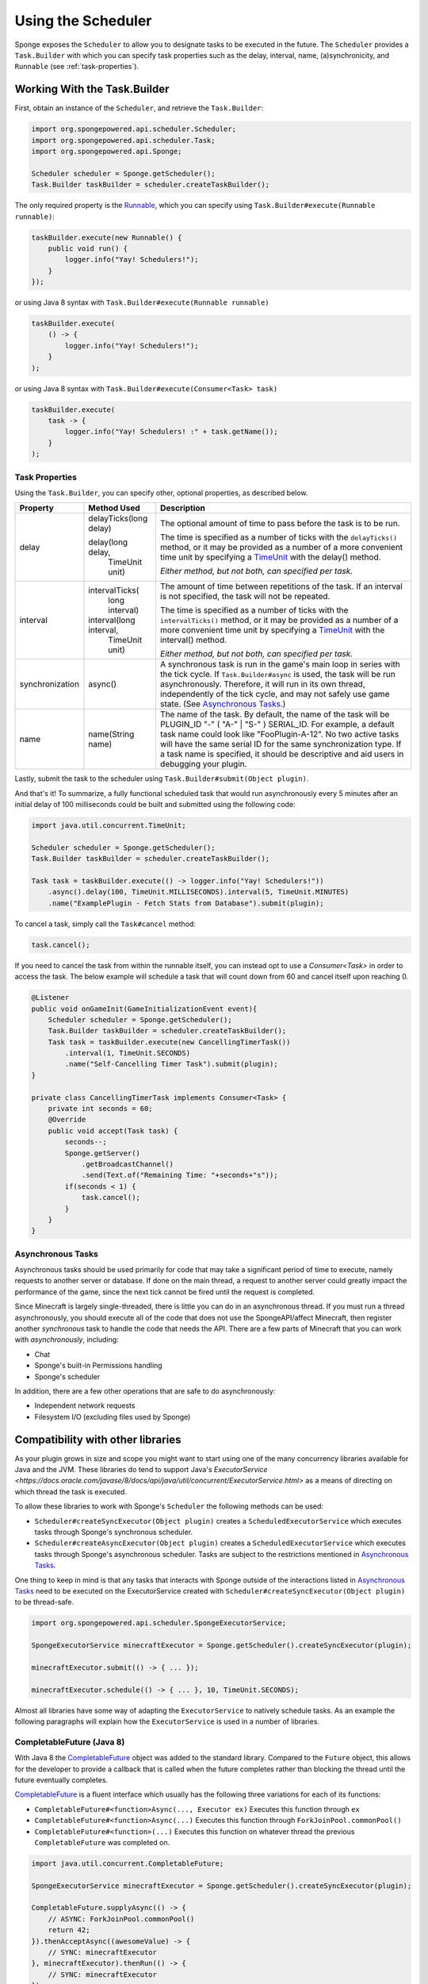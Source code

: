 ===================
Using the Scheduler
===================

Sponge exposes the ``Scheduler`` to allow you to designate tasks to be executed in the future. The
``Scheduler`` provides a ``Task.Builder`` with which you can specify task properties such as the delay, interval,
name, (a)synchronicity, and ``Runnable`` (see :ref:`task-properties`).

Working With the Task.Builder
=============================

First, obtain an instance of the ``Scheduler``, and retrieve the ``Task.Builder``:

.. code-block:: java

    import org.spongepowered.api.scheduler.Scheduler;
    import org.spongepowered.api.scheduler.Task;
    import org.spongepowered.api.Sponge;

    Scheduler scheduler = Sponge.getScheduler();
    Task.Builder taskBuilder = scheduler.createTaskBuilder();

The only required property is the `Runnable <http://docs.oracle.com/javase/7/docs/api/java/lang/Runnable.html>`_,
which you can specify using ``Task.Builder#execute(Runnable runnable)``:

.. code-block:: java

    taskBuilder.execute(new Runnable() {
        public void run() {
            logger.info("Yay! Schedulers!");
        }
    });

or using Java 8 syntax with ``Task.Builder#execute(Runnable runnable)``

.. code-block:: java

    taskBuilder.execute(
        () -> {
            logger.info("Yay! Schedulers!");
        }
    );

or using Java 8 syntax with ``Task.Builder#execute(Consumer<Task> task)``

.. code-block:: java

    taskBuilder.execute(
        task -> {
            logger.info("Yay! Schedulers! :" + task.getName());
        }
    );

.. _task-properties:

Task Properties
~~~~~~~~~~~~~~~

Using the ``Task.Builder``, you can specify other, optional properties, as described below.

.. _TimeUnit: http://docs.oracle.com/javase/8/docs/api/java/util/concurrent/TimeUnit.html

+-----------------+-------------------------+--------------------------------------------------------------------------+
| Property        | Method Used             | Description                                                              |
+=================+=========================+==========================================================================+
| delay           |  delayTicks(long delay) | The optional amount of time to pass before the task is to be run.        |
|                 |                         |                                                                          |
|                 |  delay(long delay,      | The time is specified as a number of ticks with the ``delayTicks()``     |
|                 |        TimeUnit unit)   | method, or it may be provided as a number of a more convenient time      |
|                 |                         | unit by specifying a TimeUnit_ with the delay() method.                  |
|                 |                         |                                                                          |
|                 |                         | *Either method, but not both, can specified per task.*                   |
+-----------------+-------------------------+--------------------------------------------------------------------------+
| interval        |  intervalTicks(         | The amount of time between repetitions of the task.  If an interval is   |
|                 |          long interval) | not specified, the task will not be repeated.                            |
|                 |                         |                                                                          |
|                 |                         | The time is specified as a number of ticks with the ``intervalTicks()``  |
|                 |                         | method, or it may be provided as a number of a more convenient time      |
|                 |  interval(long interval,| unit by specifying a TimeUnit_ with the interval() method.               |
|                 |          TimeUnit unit) |                                                                          |
|                 |                         | *Either method, but not both, can specified per task.*                   |
+-----------------+-------------------------+--------------------------------------------------------------------------+
| synchronization | async()                 | A synchronous task is run in the game's main loop in series with the     |
|                 |                         | tick cycle. If ``Task.Builder#async`` is used, the task will be run      |
|                 |                         | asynchronously. Therefore, it will run in its own thread, independently  |
|                 |                         | of the tick cycle, and may not safely use game state.                    |
|                 |                         | (See `Asynchronous Tasks`_.)                                             |
+-----------------+-------------------------+--------------------------------------------------------------------------+
| name            | name(String name)       | The name of the task. By default, the name of the task will be           |
|                 |                         | PLUGIN_ID "-" ( "A-" | "S-" ) SERIAL_ID. For example, a default task name|
|                 |                         | could look like "FooPlugin-A-12". No two active tasks will have the same |
|                 |                         | serial ID for the same synchronization type. If a task name is specified,|
|                 |                         | it should be descriptive and aid users in debugging your plugin.         |
+-----------------+-------------------------+--------------------------------------------------------------------------+

Lastly, submit the task to the scheduler using ``Task.Builder#submit(Object plugin)``.

And that's it! To summarize, a fully functional scheduled task that would run asynchronously every 5 minutes after an
initial delay of 100 milliseconds could be built and submitted using the following code:

.. code-block:: java

    import java.util.concurrent.TimeUnit;

    Scheduler scheduler = Sponge.getScheduler();
    Task.Builder taskBuilder = scheduler.createTaskBuilder();

    Task task = taskBuilder.execute(() -> logger.info("Yay! Schedulers!"))
        .async().delay(100, TimeUnit.MILLISECONDS).interval(5, TimeUnit.MINUTES)
        .name("ExamplePlugin - Fetch Stats from Database").submit(plugin);

To cancel a task, simply call the ``Task#cancel`` method:

.. code-block:: java

	task.cancel();

If you need to cancel the task from within the runnable itself, you can instead opt to use a `Consumer<Task>` in order to
access the task. The below example will schedule a task that will count down from 60 and cancel itself upon reaching 0.

.. code-block:: java

    @Listener
    public void onGameInit(GameInitializationEvent event){
        Scheduler scheduler = Sponge.getScheduler();
        Task.Builder taskBuilder = scheduler.createTaskBuilder();
        Task task = taskBuilder.execute(new CancellingTimerTask())
            .interval(1, TimeUnit.SECONDS)
            .name("Self-Cancelling Timer Task").submit(plugin);
    }

    private class CancellingTimerTask implements Consumer<Task> {
        private int seconds = 60;
        @Override
        public void accept(Task task) {
            seconds--;
            Sponge.getServer()
                .getBroadcastChannel()
                .send(Text.of("Remaining Time: "+seconds+"s"));
            if(seconds < 1) {
                task.cancel();
            }
        }
    }
    
Asynchronous Tasks
~~~~~~~~~~~~~~~~~~

Asynchronous tasks should be used primarily for code that may take a significant period of time to execute, namely
requests to another server or database. If done on the main thread, a request to another server could greatly impact
the performance of the game, since the next tick cannot be fired until the request is completed.

Since Minecraft is largely single-threaded, there is little you can do in an asynchronous thread. If you must run a
thread asynchronously, you should execute all of the code that does not use the SpongeAPI/affect Minecraft, then register
another `synchronous` task to handle the code that needs the API. There are a few parts of Minecraft that you can work
with `asynchronously`, including:

* Chat
* Sponge's built-in Permissions handling
* Sponge's scheduler

In addition, there are a few other operations that are safe to do asynchronously:

* Independent network requests
* Filesystem I/O (excluding files used by Sponge)

Compatibility with other libraries
==================================

As your plugin grows in size and scope you might want to start using one of the many concurrency libraries available 
for Java and the JVM.
These libraries do tend to support Java's 
`ExecutorService <https://docs.oracle.com/javase/8/docs/api/java/util/concurrent/ExecutorService.html>` as a means 
of directing on which thread the task is executed.

To allow these libraries to work with Sponge's ``Scheduler`` the following methods can be used:

* ``Scheduler#createSyncExecutor(Object plugin)`` creates a ``ScheduledExecutorService`` which executes tasks
  through Sponge's synchronous scheduler.
* ``Scheduler#createAsyncExecutor(Object plugin)`` creates a ``ScheduledExecutorService`` which executes tasks
  through Sponge's asynchronous scheduler. Tasks are subject to the restrictions mentioned in `Asynchronous Tasks`_.

One thing to keep in mind is that any tasks that interacts with Sponge outside of the interactions listed in 
`Asynchronous Tasks`_ need to be executed on the ExecutorService created with 
``Scheduler#createSyncExecutor(Object plugin)`` to be thread-safe.

.. code-block:: java

    import org.spongepowered.api.scheduler.SpongeExecutorService;
    
    SpongeExecutorService minecraftExecutor = Sponge.getScheduler().createSyncExecutor(plugin);
    
    minecraftExecutor.submit(() -> { ... });
    
    minecraftExecutor.schedule(() -> { ... }, 10, TimeUnit.SECONDS);

Almost all libraries have some way of adapting the ``ExecutorService`` to natively schedule tasks.
As an example the following paragraphs will explain how the ``ExecutorService`` is used in a number of libraries.

CompletableFuture (Java 8)
~~~~~~~~~~~~~~~~~~~~~~~~~~

.. _CompletableFuture: https://docs.oracle.com/javase/8/docs/api/java/util/concurrent/CompletableFuture.html

With Java 8 the CompletableFuture_ object was added to the standard library.
Compared to the ``Future`` object, this allows for the developer to provide a callback that is called when the future
completes rather than blocking the thread until the future eventually completes.

CompletableFuture_ is a fluent interface which usually has the following three variations for each of its functions:

* ``CompletableFuture#<function>Async(..., Executor ex)`` Executes this function through ``ex``
* ``CompletableFuture#<function>Async(...)`` Executes this function through ``ForkJoinPool.commonPool()``
* ``CompletableFuture#<function>(...)`` Executes this function on whatever thread the previous ``CompletableFuture`` was completed on.

.. code-block:: java

    import java.util.concurrent.CompletableFuture;
    
    SpongeExecutorService minecraftExecutor = Sponge.getScheduler().createSyncExecutor(plugin);

    CompletableFuture.supplyAsync(() -> {
        // ASYNC: ForkJoinPool.commonPool()
        return 42;
    }).thenAcceptAsync((awesomeValue) -> {
        // SYNC: minecraftExecutor
    }, minecraftExecutor).thenRun(() -> {
        // SYNC: minecraftExecutor
    });

RxJava
~~~~~~

`RxJava <https://github.com/ReactiveX/RxJava>`_ is an implementation of the 
`Reactive Extensions <http://reactivex.io/>`_ concept for the JVM.

Multithreading in Rx is managed through various 
`Schedulers <http://reactivex.io/documentation/scheduler.html>`_.
Using the ``Schedulers#from(Executor executor)`` function the ``Executor`` provided by Sponge can be turned into a 
``Scheduler``.

Much like ``CompletableFuture`` by default actions are executed on the same thread that completed the previous part 
of the chain.
Use ``Observable#observeOn(Scheduler scheduler)`` to move between threads.

One important thing to bear in mind is that the root ``Observable`` gets invoked on whatever thread 
``Observable#subscribe()`` was called on. If the root observable interacts with Sponge it should be forced to run 
synchronously using ``Observable#subscribeOn(Scheduler scheduler)``.

.. code-block:: java

    import rx.Observable;
    import rx.Scheduler;
    import rx.schedulers.Schedulers;

    SpongeExecutorService executor = Sponge.getScheduler().createSyncExecutor(plugin);
    Scheduler minecraftScheduler = Schedulers.from(executor);
    
    Observable.defer(() -> Observable.from(Sponge.getServer().getOnlinePlayers()))
              .subscribeOn(minecraftScheduler) // defer -> SYNC: minecraftScheduler
              .observeOn(Schedulers.io()) // -> ASYNC: Schedulers.io()
              .filter(player -> {
                  // ASYNC: Schedulers.io()
                  return "Flards".equals(player.getName());
              })
              .observeOn(minecraftScheduler) // -> SYNC: minecraftScheduler
              .subscribe(player -> {
                  // SYNC: minecraftScheduler
                  player.kick(Text.of("Computer says no"));
              });

Scala
~~~~~

Scala comes with a built-in `Future <http://www.scala-lang.org/api/current/#scala.concurrent.Future>`_ object which 
a lot of scala framework mirror in design.
Most methods of the Future accept an 
`ExecutionContext <http://www.scala-lang.org/api/current/index.html#scala.concurrent.ExecutionContext$>`_ which
determined where that part of the operation is executed.
This is different from the CompletableFuture or RxJava since they default to executing on the same thread on which
the previous operation ended.

The fact that all these operation try to implicitly find an ``ExecutionContext`` means that you can easily use 
the default ``ExecutionContext.global`` and specifically run the parts that need to be thread-safe on the Sponge 
server thread.

To avoid accidentally scheduling work on through the Sponge ``ExecutorContext`` another context should be implicitly
defined so it acts as the default choice. To maintain thread safety only the functions that actually interact with Sponge
will need to have the Sponge executor specified.

.. code-block:: scala

    import scala.concurrent.ExecutionContext

    val executor = Sponge.getScheduler().createSyncExecutor(plugin)

    import ExecutionContext.Implicits.global
    val ec = ExecutionContext.fromExecutorService(executor)
	
    val future = Future {
        // ASYNC: ExecutionContext.Implicits.global
    } 
    
    future foreach {
        case value => // SYNC: ec
    }(ec)
    
    future map {
        case value => 42 // SYNC: ec
    }(ec).foreach {
        case value => println(value) // ASYNC: ExecutionContext.Implicits.global
    }
